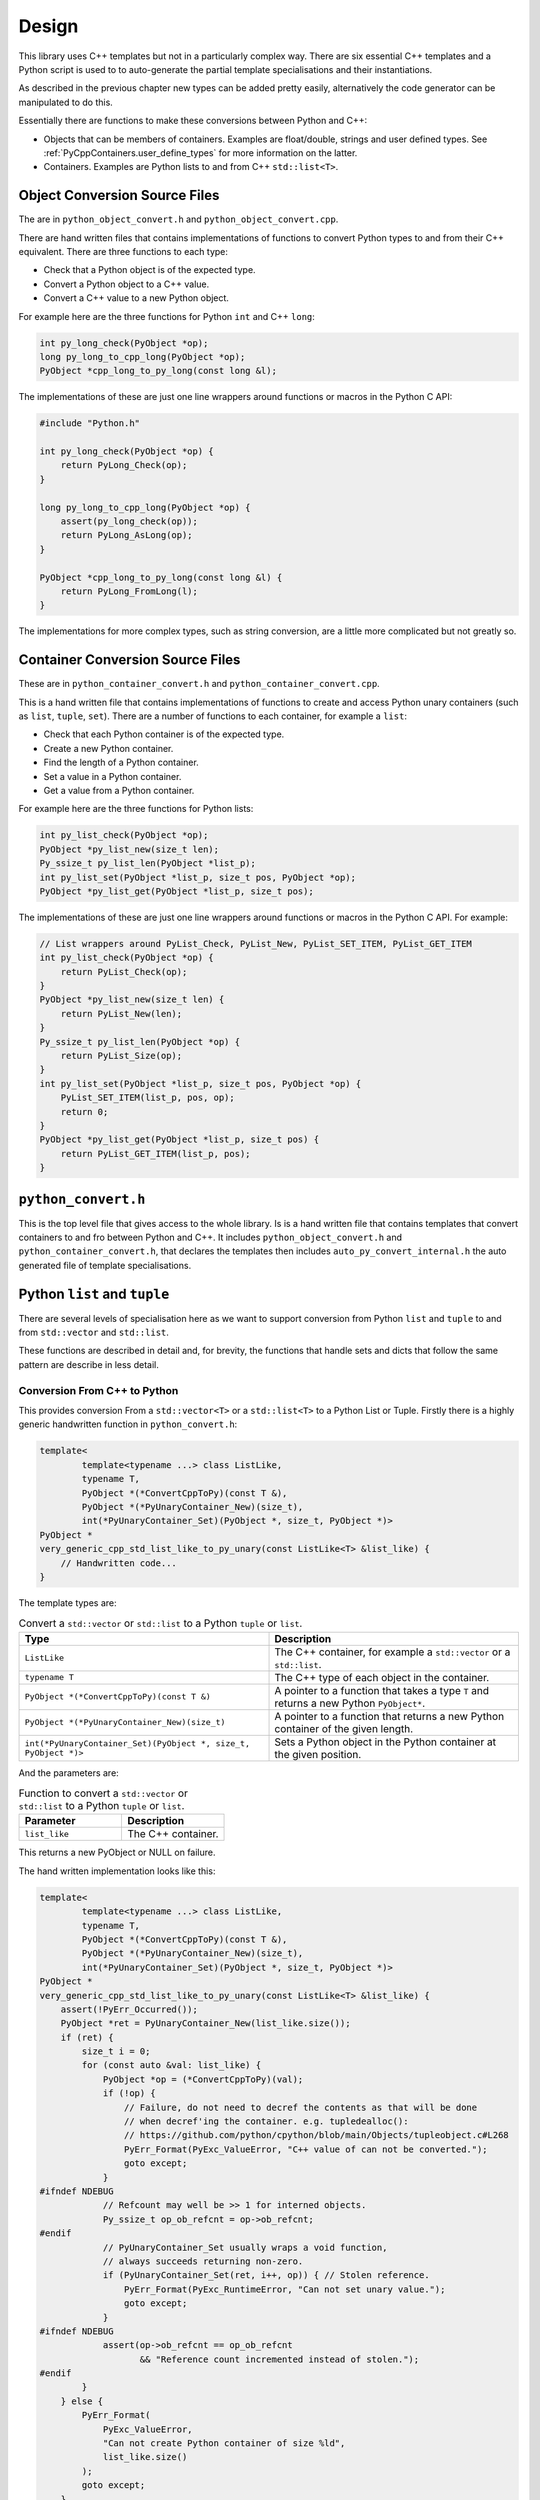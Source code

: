 .. moduleauthor:: Paul Ross <apaulross@gmail.com>
.. sectionauthor:: Paul Ross <apaulross@gmail.com>

.. PyCppContainers Design

.. _PyCppContainers.Design:

Design
==================

This library uses C++ templates but not in a particularly complex way.
There are six essential C++ templates and a Python script is used to to auto-generate the partial template
specialisations and their instantiations.

As described in the previous chapter new types can be added pretty easily, alternatively the code generator can be
manipulated to do this.

Essentially there are functions to make these conversions between Python and C++:

- Objects that can be members of containers. Examples are float/double, strings and user defined types.
  See :ref:`PyCppContainers.user_define_types` for more information on the latter.
- Containers. Examples are Python lists to and from C++ ``std::list<T>``.

Object Conversion Source Files
------------------------------

The are in ``python_object_convert.h`` and ``python_object_convert.cpp``.

There are hand written files that contains implementations of functions to convert Python types to and from their
C++ equivalent.
There are three functions to each type:

* Check that a Python object is of the expected type.
* Convert a Python object to a C++ value.
* Convert a C++ value to a new Python object.

For example here are the three functions for Python ``int`` and C++ ``long``:

.. code-block:: c

    int py_long_check(PyObject *op);
    long py_long_to_cpp_long(PyObject *op);
    PyObject *cpp_long_to_py_long(const long &l);

The implementations of these are just one line wrappers around functions or macros in the Python C API:

.. code-block:: c

    #include "Python.h"

    int py_long_check(PyObject *op) {
        return PyLong_Check(op);
    }

    long py_long_to_cpp_long(PyObject *op) {
        assert(py_long_check(op));
        return PyLong_AsLong(op);
    }

    PyObject *cpp_long_to_py_long(const long &l) {
        return PyLong_FromLong(l);
    }

The implementations for more complex types, such as string conversion, are a little more complicated but not greatly so.

Container Conversion Source Files
---------------------------------

These are in ``python_container_convert.h`` and ``python_container_convert.cpp``.

This is a hand written file that contains implementations of functions to create and access Python unary containers
(such as ``list``, ``tuple``, ``set``).
There are a number of functions to each container, for example a ``list``:

* Check that each Python container is of the expected type.
* Create a new Python container.
* Find the length of a Python container.
* Set a value in a Python container.
* Get a value from a Python container.

For example here are the three functions for Python lists:

.. code-block:: c

    int py_list_check(PyObject *op);
    PyObject *py_list_new(size_t len);
    Py_ssize_t py_list_len(PyObject *list_p);
    int py_list_set(PyObject *list_p, size_t pos, PyObject *op);
    PyObject *py_list_get(PyObject *list_p, size_t pos);

The implementations of these are just one line wrappers around functions or macros in the Python C API.
For example:

.. code-block:: c

    // List wrappers around PyList_Check, PyList_New, PyList_SET_ITEM, PyList_GET_ITEM
    int py_list_check(PyObject *op) {
        return PyList_Check(op);
    }
    PyObject *py_list_new(size_t len) {
        return PyList_New(len);
    }
    Py_ssize_t py_list_len(PyObject *op) {
        return PyList_Size(op);
    }
    int py_list_set(PyObject *list_p, size_t pos, PyObject *op) {
        PyList_SET_ITEM(list_p, pos, op);
        return 0;
    }
    PyObject *py_list_get(PyObject *list_p, size_t pos) {
        return PyList_GET_ITEM(list_p, pos);
    }

``python_convert.h``
---------------------

This is the top level file that gives access to the whole library.
Is is a hand written file that contains templates that convert containers to and fro between Python  and C++.
It includes ``python_object_convert.h`` and ``python_container_convert.h``, that declares the templates then
includes ``auto_py_convert_internal.h`` the auto generated file of template specialisations.

Python ``list`` and ``tuple``
-----------------------------------

There are several levels of specialisation here as we want to support conversion from Python ``list`` and ``tuple``
to and from ``std::vector`` and ``std::list``.

These functions are described in detail and, for brevity, the functions that handle sets and dicts that follow the
same pattern are describe in less detail.

Conversion From C++ to Python
^^^^^^^^^^^^^^^^^^^^^^^^^^^^^^^^^^^^^^^^^^^^^^^^^^^^^^^^^^^^^^^^^^^^^^^^^^^^^^^^^^^^^^^

This provides conversion From a ``std::vector<T>`` or a ``std::list<T>`` to a Python List or Tuple.
Firstly there is a highly generic handwritten function in ``python_convert.h``:

.. code-block:: cpp

    template<
            template<typename ...> class ListLike,
            typename T,
            PyObject *(*ConvertCppToPy)(const T &),
            PyObject *(*PyUnaryContainer_New)(size_t),
            int(*PyUnaryContainer_Set)(PyObject *, size_t, PyObject *)>
    PyObject *
    very_generic_cpp_std_list_like_to_py_unary(const ListLike<T> &list_like) {
        // Handwritten code...
    }

The template types are:

.. list-table:: Convert a ``std::vector`` or ``std::list`` to a Python ``tuple`` or ``list``.
   :widths: 30 30
   :header-rows: 1

   * - Type
     - Description
   * - ``ListLike``
     - The C++ container, for example a ``std::vector`` or a ``std::list``.
   * - ``typename T``
     - The C++ type of each object in the container.
   * - ``PyObject *(*ConvertCppToPy)(const T &)``
     - A pointer to a function that takes a type ``T`` and returns a new Python ``PyObject*``.
   * - ``PyObject *(*PyUnaryContainer_New)(size_t)``
     - A pointer to a function that returns a new Python container of the given length.
   * - ``int(*PyUnaryContainer_Set)(PyObject *, size_t, PyObject *)>``
     - Sets a Python object in the Python container at the given position.

And the parameters are:

.. list-table:: Function to convert a ``std::vector`` or ``std::list`` to a Python ``tuple`` or ``list``.
   :widths: 30 30
   :header-rows: 1

   * - Parameter
     - Description
   * - ``list_like``
     - The C++ container.

This returns a new PyObject or NULL on failure.

The hand written implementation looks like this:

.. code-block:: cpp

    template<
            template<typename ...> class ListLike,
            typename T,
            PyObject *(*ConvertCppToPy)(const T &),
            PyObject *(*PyUnaryContainer_New)(size_t),
            int(*PyUnaryContainer_Set)(PyObject *, size_t, PyObject *)>
    PyObject *
    very_generic_cpp_std_list_like_to_py_unary(const ListLike<T> &list_like) {
        assert(!PyErr_Occurred());
        PyObject *ret = PyUnaryContainer_New(list_like.size());
        if (ret) {
            size_t i = 0;
            for (const auto &val: list_like) {
                PyObject *op = (*ConvertCppToPy)(val);
                if (!op) {
                    // Failure, do not need to decref the contents as that will be done
                    // when decref'ing the container. e.g. tupledealloc():
                    // https://github.com/python/cpython/blob/main/Objects/tupleobject.c#L268
                    PyErr_Format(PyExc_ValueError, "C++ value of can not be converted.");
                    goto except;
                }
    #ifndef NDEBUG
                // Refcount may well be >> 1 for interned objects.
                Py_ssize_t op_ob_refcnt = op->ob_refcnt;
    #endif
                // PyUnaryContainer_Set usually wraps a void function,
                // always succeeds returning non-zero.
                if (PyUnaryContainer_Set(ret, i++, op)) { // Stolen reference.
                    PyErr_Format(PyExc_RuntimeError, "Can not set unary value.");
                    goto except;
                }
    #ifndef NDEBUG
                assert(op->ob_refcnt == op_ob_refcnt
                       && "Reference count incremented instead of stolen.");
    #endif
            }
        } else {
            PyErr_Format(
                PyExc_ValueError,
                "Can not create Python container of size %ld",
                list_like.size()
            );
            goto except;
        }
        assert(!PyErr_Occurred());
        assert(ret);
        goto finally;
    except:
        Py_XDECREF(ret);
        assert(PyErr_Occurred());
        ret = NULL;
    finally:
        return ret;
    }

This template is then partially specified four ways for both Python ``tuple`` and ``list`` from both C++
``std::vector<T>`` and ``std::list<T>``.
This is handwritten code in ``python_convert.h`` but they are, effectively, just one-liners:

.. code-block:: cpp

    // C++ std::vector<T> to a Python tuple
    template<typename T, PyObject *(*ConvertCppToPy)(const T &)>
    PyObject *
    generic_cpp_std_list_like_to_py_tuple(const std::vector<T> &container) {
        return very_generic_cpp_std_list_like_to_py_unary<
            std::vector, T, ConvertCppToPy, &py_tuple_new, &py_tuple_set
        >(container);
    }

    // C++ std::list<T> to a Python tuple
    template<typename T, PyObject *(*ConvertCppToPy)(const T &)>
    PyObject *
    generic_cpp_std_list_like_to_py_tuple(const std::list<T> &container) {
        return very_generic_cpp_std_list_like_to_py_unary<
            std::list, T, ConvertCppToPy, &py_tuple_new, &py_tuple_set
        >(container);
    }

    // C++ std::vector<T> to a Python list
    template<typename T, PyObject *(*ConvertCppToPy)(const T &)>
    PyObject *
    generic_cpp_std_list_like_to_py_list(const std::vector<T> &container) {
        return very_generic_cpp_std_list_like_to_py_unary<
            std::vector, T, ConvertCppToPy, &py_list_new, &py_list_set
        >(container);
    }

    // C++ std::list<T> to a Python list
    template<typename T, PyObject *(*ConvertCppToPy)(const T &)>
    PyObject *
    generic_cpp_std_list_like_to_py_list(const std::list<T> &container) {
        return very_generic_cpp_std_list_like_to_py_unary<
            std::list, T, ConvertCppToPy, &py_list_new, &py_list_set
        >(container);
    }

Then these are specialised by auto-generated code in ``auto_py_convert_internal.h`` for the specific types
``bool``, ``long``, ``double``, ``std::vector<char>``, ``std::string`` and so on.

For brevity only the declarations and definitions are shown for the type ``long``.
For example to create a Python ``tuple`` from  a C++ ``std::vector`` the base declaration for any type ``T`` is:

.. code-block:: cpp

    // Base declaration
    template<typename T>
    PyObject *
    cpp_std_list_like_to_py_tuple(const std::vector<T> &container);

And the declaration for type ``long`` in ``auto_py_convert_internal.h`` is:

.. code-block:: cpp

    // Instantiations
    template <>
    PyObject *
    cpp_std_list_like_to_py_tuple<long>(const std::vector<long> &container);

The definitions are auto-generated in ``auto_py_convert_internal.cpp``, for example for C++ type ``long``.
These are just one-liners:

.. code-block:: cpp

    template <>
    PyObject *
    cpp_std_list_like_to_py_tuple<long>(const std::vector<long> &container) {
        return generic_cpp_std_list_like_to_py_tuple<long, &cpp_long_to_py_long>(container);
    }


That is for ``std::vector``, for ``std::list`` the declarations and definitions are very similar.
Firstly in ``auto_py_convert_internal.h``, again just showing for ``long``:

.. code-block:: cpp

    // Base declaration
    template<typename T>
    PyObject *
    cpp_std_list_like_to_py_tuple(const std::list<T> &container);

    // Instantiations
    template <>
    PyObject *
    cpp_std_list_like_to_py_tuple<long>(const std::list<long> &container);

    // And so on...

And the declarations auto-generated in ``auto_py_convert_internal.cpp``:

.. code-block:: cpp

    template <>
    PyObject *
    cpp_std_list_like_to_py_tuple<long>(const std::list<long> &container) {
        return generic_cpp_std_list_like_to_py_tuple<long, &cpp_long_to_py_long>(container);
    }

    // And so on...

Conversion From Python to C++
^^^^^^^^^^^^^^^^^^^^^^^^^^^^^^^^^^^^^^^^^^^^^^^^^^^^^^^^^^^^^^^^^

The conversion from a Python ``list`` or ``tuple`` to a C++ ``std::vector<T>`` or ``std::list<T>`` follows a similar
pattern as described above.

Firstly there is a highly generic handwritten function in ``python_convert.h``:

.. code-block:: cpp

    template<
            template<typename ...> class ListLike,
            typename T,
            int (*PyObject_Check)(PyObject *),
            T (*PyObject_Convert)(PyObject *),
            int(*PyUnaryContainer_Check)(PyObject *),
            Py_ssize_t(*PyUnaryContainer_Size)(PyObject *),
            PyObject *(*PyUnaryContainer_Get)(PyObject *, size_t)>
    int very_generic_py_unary_to_cpp_std_list_like(PyObject *op, ListLike<T> &list_like) {
        // Handwritten code
    }

Template parameters are:

.. list-table:: Template to convert a Python ``tuple`` or ``list`` to a ``std::vector`` or ``std::list``.
   :widths: 30 30
   :header-rows: 1

   * - Type
     - Description
   * - ``ListLike``
     - The C++ container, for example a ``std::vector`` or a ``std::list``.
   * - ``typename T``
     - The C++ type of the object.
   * - ``int (*PyObject_Check)(PyObject *)``
     - A pointer to a function returns true if Python object can be converted to a C++ object of type ``T``.
   * - ``T (*PyObject_Convert)(PyObject *)``
     - A pointer to a function to convert a Python object to a C++ object of type ``T``.
   * - ``int(*PyUnaryContainer_Check)(PyObject *)``
     - A pointer to a function returns true if the Python container is of the relevant type (``list`` or ``tuple`` in this case).
   * - ``Py_ssize_t(*PyUnaryContainer_Size)(PyObject *)``
     - A pointer to a function that returns the size of the Python container.
   * - ``PyObject *(*PyUnaryContainer_Get)(PyObject *, size_t)``
     - Gets a Python object in the Python container at the given position.

Parameters are:

.. list-table:: Function to convert a ``std::vector`` or ``std::list`` to a Python ``tuple`` or ``list``.
   :widths: 30 30
   :header-rows: 1

   * - Parameter
     - Description
   * - ``op``
     - The Python container.
   * - ``list_like``
     - The C++ container. This will be empty on failure.

This returns zero on success, non-zero on failure.
Failure reasons can be:

* The Python object is not the expected container type.
* A Python object in the container is ``NULL``.
* A Python object in the container can not be converted to a C++ type ``T``.

The implementation looks like this:

.. code-block:: cpp

    template<
            template<typename ...> class ListLike,
            typename T,
            int (*PyObject_Check)(PyObject *),
            T (*PyObject_Convert)(PyObject *),
            int(*PyUnaryContainer_Check)(PyObject *),
            Py_ssize_t(*PyUnaryContainer_Size)(PyObject *),
            PyObject *(*PyUnaryContainer_Get)(PyObject *, size_t)>
    int very_generic_py_unary_to_cpp_std_list_like(PyObject *op, ListLike<T> &list_like) {
        assert(!PyErr_Occurred());
        int ret = 0;
        list_like.clear();
        Py_INCREF(op); // Increment borrowed reference
        if (!PyUnaryContainer_Check(op)) {
            PyErr_Format(
                PyExc_ValueError,
                "Can not convert Python container of type %s",
                op->ob_type->tp_name
            );
            ret = -1;
            goto except;
        }
        for (Py_ssize_t i = 0; i < PyUnaryContainer_Size(op); ++i) {
            PyObject *value = PyUnaryContainer_Get(op, i);
            if (!value) {
                ret = -2;
                goto except;
            }
            if (!(*PyObject_Check)(value)) {
                list_like.clear();
                PyErr_Format(
                        PyExc_ValueError,
                        "Python value of type %s can not be converted",
                        value->ob_type->tp_name
                );
                ret = -3;
                goto except;
            }
            list_like.push_back((*PyObject_Convert)(value));
            // Check !PyErr_Occurred() which could never happen as we check first.
        }
        assert(!PyErr_Occurred());
        goto finally;
    except:
        assert(PyErr_Occurred());
        list_like.clear();
    finally:
        Py_DECREF(op); // Decrement borrowed reference
        return ret;
    }

This template is then partially specified with handwritten code.
Here is the handwritten code in ``python_convert.h`` for Python ``tuple`` to a C++ ``std::vector`` or ``std::list``.
They are basically one-liners, the interesting variation is for the ``std::vector`` where we exploit ``.reserve()``
to reduce reallocation.

.. code-block:: cpp

    template<typename T, int (*PyObject_Check)(PyObject *), T (*PyObject_Convert)(PyObject *)>
    int generic_py_tuple_to_cpp_std_list_like(PyObject *op, std::vector<T> &container) {
        // Reserve the vector, but only if it is a tuple. If not then ignore it as
        // very_generic_py_unary_to_cpp_std_list_like() will error
        if (py_tuple_check(op)) {
            container.reserve(py_tuple_len(op));
        }
        return very_generic_py_unary_to_cpp_std_list_like<
            std::vector, T, PyObject_Check, PyObject_Convert,
            &py_tuple_check, &py_tuple_len, &py_tuple_get
        >(op, container);
    }

    template<typename T, int (*PyObject_Check)(PyObject *), T (*PyObject_Convert)(PyObject *)>
    int generic_py_tuple_to_cpp_std_list_like(PyObject *op, std::list<T> &container) {
        return very_generic_py_unary_to_cpp_std_list_like<
            std::list, T, PyObject_Check, PyObject_Convert,
            &py_tuple_check, &py_tuple_len, &py_tuple_get
        >(op, container);
    }

The declarations for Python ``tuple`` to a C++ ``std::vector`` are auto-generated in ``auto_py_convert_internal.h``.
Here shown just for ``long``:

.. code-block:: cpp

    // Base declaration
    template<typename T>
    int
    py_tuple_to_cpp_std_list_like(PyObject *op, std::vector<T> &container);

    // Instantiations
    template <>
    int
    py_tuple_to_cpp_std_list_like<long>(PyObject *op, std::vector<long> &container);

The definitions are auto-generated in ``auto_py_convert_internal.cpp``, here shown just for ``long``:

.. code-block:: cpp

    template <>
    int
    py_tuple_to_cpp_std_list_like<long>(PyObject *op, std::list<long> &container) {
        return generic_py_tuple_to_cpp_std_list_like<
            long, &py_long_check, &py_long_to_cpp_long
        >(op, container);
    }

Python ``set`` and ``frozenset``
----------------------------------------

Here is the handwritten code in ``python_convert.h`` supports the conversion too and from a Python ``set``
or ``frozenset`` to and from a a C++ ``std::unordered_set``.

Conversion From C++ to Python
^^^^^^^^^^^^^^^^^^^^^^^^^^^^^^^^^^^^^^^^^^^^^^^^^^^^^^^^^^^^^^^^^^^^^^^^^^^^^^^^^^^^^^^

.. code-block:: cpp

    template<
            typename T,
            PyObject *(*ConvertCppToPy)(const T &),
            PyObject *(*PyContainer_New)(PyObject *)
    >
    PyObject *
    generic_cpp_std_unordered_set_to_py_set_or_frozenset(const std::unordered_set<T> &set) {
        // Handwritten implementation. Omitted for simplicity.
    }

The template types are:

.. list-table:: Convert a ``std::unordered_set`` to a Python ``set`` or ``frozenset``.
   :widths: 30 30
   :header-rows: 1

   * - Type
     - Description
   * - ``typename T``
     - The C++ type of each object in the container.
   * - ``PyObject *(*ConvertCppToPy)(const T &)``
     - A pointer to a function that takes a type ``T`` and returns a new Python ``PyObject*``.
   * - ``PyObject *(*PyUnaryContainer_New)(size_t)``
     - A pointer to a function that returns a new Python container.

And the parameters are:

.. list-table:: Function to convert a ``std::vector`` or ``std::list`` to a Python ``tuple`` or ``list``.
   :widths: 30 30
   :header-rows: 1

   * - Parameter
     - Description
   * - ``set``
     - The C++ container.

This returns a new PyObject or NULL on failure.

Here is the handwritten specialisations in ``python_convert.h`` supports the conversion too and from a Python ``set``
and ``frozenset``.
They are basically one-liners.

.. code-block:: cpp

    template<typename T, PyObject *(*ConvertCppToPy)(const T &)>
    PyObject *
    generic_cpp_std_unordered_set_to_py_set(const std::unordered_set<T> &set) {
        return generic_cpp_std_unordered_set_to_py_set_or_frozenset<
            T, ConvertCppToPy, &PySet_New
        >(set);
    }

    template<typename T, PyObject *(*ConvertCppToPy)(const T &)>
    PyObject *
    generic_cpp_std_unordered_set_to_py_frozenset(const std::unordered_set<T> &set) {
        return generic_cpp_std_unordered_set_to_py_set_or_frozenset<
            T, ConvertCppToPy, &PyFrozenSet_New
        >(set);
    }

Then declarations are auto-generated in ``auto_py_convert_internal.h``, here shown just for a Python
``set`` containing ``long``:

.. code-block:: cpp

    // Base declaration
    template<typename T>
    PyObject *
    cpp_std_unordered_set_to_py_set(const std::unordered_set<T> &container);

    // Instantiations
    template <>
    PyObject *
    cpp_std_unordered_set_to_py_set<long>(const std::unordered_set<long> &container);

    // And so on..

The definitions are auto-generated in ``auto_py_convert_internal.cpp``, here shown just for a Python
``set`` containing ``long``:

.. code-block:: cpp

    template <>
    PyObject *
    cpp_std_unordered_set_to_py_set<long>(const std::unordered_set<long> &container) {
        return generic_cpp_std_unordered_set_to_py_set<long, &cpp_long_to_py_long>(container);
    }

    // And so on..

Conversion From Python to C++
^^^^^^^^^^^^^^^^^^^^^^^^^^^^^

.. code-block:: cpp

    template<
            typename T,
            int (*PyContainer_Check)(PyObject *),
            int (*PyObject_Check)(PyObject *),
            T (*PyObject_Convert)(PyObject *)
    >
    int generic_py_set_or_frozenset_to_cpp_std_unordered_set(
        PyObject *op, std::unordered_set<T> &set
    ) {
        // Handwritten. Omitted for simplicity.
    }

Template parameters are:

.. list-table:: Template to convert a Python ``set`` or ``frozenset`` to a ``std::unordered)set``.
   :widths: 30 30
   :header-rows: 1

   * - Type
     - Description
   * - ``typename T``
     - The C++ type of the object.
   * - ``int(*PyUnaryContainer_Check)(PyObject *)``
     - A pointer to a function returns true if the Python container is of the relevant type (``set`` or ``frozenset`` in this case).
   * - ``int (*PyObject_Check)(PyObject *)``
     - A pointer to a function returns true if Python object can be converted to a C++ object of type ``T``.
   * - ``T (*PyObject_Convert)(PyObject *)``
     - A pointer to a function to convert a Python object to a C++ object of type ``T``.

Parameters are:

.. list-table:: Function to convert a Python ``set`` or ``frozenset`` to a ``std::unordered)set``.
   :widths: 30 30
   :header-rows: 1

   * - Parameter
     - Description
   * - ``op``
     - The Python container.
   * - ``set``
     - The C++ container. This will be empty on failure.

This returns zero on success, non-zero on failure.
Failure reasons can be:

* The Python object is not the expected container type.
* A Python object in the container is ``NULL``.
* A Python object in the container can not be converted to a C++ type ``T``.

Here are the specialisations for ``set`` and ``frozenset``:

.. code-block:: cpp

    template<typename T, int (*PyObject_Check)(PyObject *), T (*PyObject_Convert)(PyObject *)>
    int generic_py_set_to_cpp_std_unordered_set(PyObject *op, std::unordered_set<T> &set) {
        return generic_py_set_or_frozenset_to_cpp_std_unordered_set<
            T, &py_set_check, PyObject_Check, PyObject_Convert
        >(op, set);
    }

    template<typename T, int (*PyObject_Check)(PyObject *), T (*PyObject_Convert)(PyObject *)>
    int generic_py_frozenset_to_cpp_std_unordered_set(PyObject *op, std::unordered_set<T> &set) {
        return generic_py_set_or_frozenset_to_cpp_std_unordered_set<
            T, &py_frozenset_check, PyObject_Check, PyObject_Convert
        >(op, set);
    }


The declarations are auto-generated in ``auto_py_convert_internal.h``, here shown just for a Python
``set`` containing ``long``:

.. code-block:: cpp

    // Base declaration
    template<typename T>
    int
    py_set_to_cpp_std_unordered_set(
        PyObject *op, std::unordered_set<T> &container
    );

    // Instantiations
    template <>
    int
    py_set_to_cpp_std_unordered_set<long>(
        PyObject *op, std::unordered_set<long> &container
    );

    // And so on..

The definitions are auto-generated in ``auto_py_convert_internal.cpp``, here shown just for a Python
``set`` containing ``long``:

.. code-block:: cpp

    template <>
    int
    py_set_to_cpp_std_unordered_set<long>(
        PyObject *op, std::unordered_set<long> &container
    ) {
        return generic_py_set_to_cpp_std_unordered_set<
            long, &py_long_check, &py_long_to_cpp_long
        >(op, container);
    }

    // And so on..

Python ``dict``
-----------------------

This supports the two-way conversion from a Python ``dict`` to and from a C++ ``std::unordered_map`` or a ``std::map``.

Conversion From C++ to Python
^^^^^^^^^^^^^^^^^^^^^^^^^^^^^^^^^^^^^^^^^^^^^^^^^^^^^^^^^^^^^^^^^^^^^^^^^^^^^^^^^^^^^^^

A handwritten function  in ``python_convert.h`` provides the basis for specialisation:

.. code-block:: cpp

    template<
            template<typename ...> class Map,
            typename K,
            typename V,
            PyObject *(*Convert_K)(const K &),
            PyObject *(*Convert_V)(const V &)
    >
    PyObject *
    generic_cpp_std_map_like_to_py_dict(const Map<K, V> &map) {
        // Handwritten function. Omitted for simplicity.
    }

The template types are:

.. list-table:: Convert a ``std::map`` or ``std::unordered_map`` to a Python ``dict``.
   :widths: 30 30
   :header-rows: 1

   * - Type
     - Description
   * - ``Map``
     - The C++ container, for example a ``std::map`` or a ``std::unordered_map``.
   * - ``typename K``
     - The C++ type of the keys in the container.
   * - ``typename V``
     - The C++ type of the values in the container.
   * - ``PyObject *(*Convert_K)(const T &)``
     - A pointer to a function that takes a type ``K`` and returns a new Python ``PyObject *``.
   * - ``PyObject *(*Convert_V)(const T &)``
     - A pointer to a function that takes a type ``V`` and returns a new Python ``PyObject *``.

And the parameters are:

.. list-table:: Function to convert a ``std::map`` or ``std::unordered_map`` to a Python ``dict``.
   :widths: 30 30
   :header-rows: 1

   * - Parameter
     - Description
   * - ``map``
     - The C++ container.

This returns a new PyObject or NULL on failure.

The specialised declarations are auto-generated in ``auto_py_convert_internal.h``, here shown just for a Python
``dict`` from a ``std::unordered_map`` or a ``std::map`` containing ``long, long``:

.. code-block:: cpp

    // Base declaration
    template<template<typename ...> class Map, typename K, typename V>
    PyObject *
    cpp_std_map_like_to_py_dict(const Map<K, V> &map);

    // Instantiations
    template <>
    PyObject *
    cpp_std_map_like_to_py_dict<std::unordered_map, long, long>(
        const std::unordered_map<long, long> &map
    );

    template <>
    PyObject *
    cpp_std_map_like_to_py_dict<std::map, long, long>(
        const std::map<long, long> &map
    );

The definitions are auto-generated in ``auto_py_convert_internal.cpp``, here shown just for a Python
``dict`` from a ``std::unordered_map`` containing ``long, long``:

.. code-block:: cpp

    template <>
    PyObject *
    cpp_std_map_like_to_py_dict<std::unordered_map, long, long>(
        const std::unordered_map<long, long> &map
    ) {
        return generic_cpp_std_map_like_to_py_dict<
            std::unordered_map,
            long, long,
            &cpp_long_to_py_long, &cpp_long_to_py_long
        >(map);
    }

Conversion From Python to C++
^^^^^^^^^^^^^^^^^^^^^^^^^^^^^^^^^^^^^^^^^^^^^^^^^^^^^^^^^^^^^^^^^^^^^^^^^^^^^^^^^^^^^^^

The reverse, converting from Python to C++, is accomplished by a single handwritten template in ``python_convert.h``:

.. code-block:: cpp

    template<
            template<typename ...> class Map,
            typename K,
            typename V,
            int (*Check_K)(PyObject *),
            int (*Check_V)(PyObject *),
            K (*Convert_K)(PyObject *),
            V (*Convert_V)(PyObject *)
    >
    int generic_py_dict_to_cpp_std_map_like(PyObject *dict, Map<K, V> &map) {
        // Handwritten function. Omitted for simplicity.
    }

Template parameters are:

.. list-table:: Template to convert a Python ``dict`` to a ``std::map`` or a ``std::unordered_map``.
   :widths: 30 30
   :header-rows: 1

   * - Type
     - Description
   * - ``Map``
     - The C++ container, for example a ``std::map`` or a ``std::unordered_map``.
   * - ``typename K``
     - The C++ type of the keys.
   * - ``typename V``
     - The C++ type of the values.
   * - ``int (*Check_K)(PyObject *)``
     - A pointer to a function returns true if Python object can be converted to a C++ object of type ``K``.
   * - ``int (*Check_V)(PyObject *)``
     - A pointer to a function returns true if Python object can be converted to a C++ object of type ``V``.
   * - ``T (*Convert_K)(PyObject *)``
     - A pointer to a function to convert a Python object to a C++ object of type ``K``.
   * - ``T (*Convert_V)(PyObject *)``
     - A pointer to a function to convert a Python object to a C++ object of type ``V``.

Parameters are:

.. list-table:: Function to convert a ``std::vector`` or ``std::list`` to a Python ``tuple`` or ``list``.
   :widths: 30 30
   :header-rows: 1

   * - Parameter
     - Description
   * - ``dict``
     - The Python container.
   * - ``map``
     - The C++ container. This will be empty on failure.

This returns zero on success, non-zero on failure.
Failure reasons can be:

* The Python object is not the expected container type.
* A Python object in the container is ``NULL``.
* A Python object in the container can not be converted to a C++ type ``K`` or ``V``.

The declarations are auto-generated in ``auto_py_convert_internal.h``, here shown just for a Python
``dict`` from a ``std::unordered_map`` or ``std::map`` containing ``long, long``:

.. code-block:: cpp

    // Base declaration
    template<template<typename ...> class Map, typename K, typename V>
    int
    py_dict_to_cpp_std_map_like(PyObject *op, Map<K, V> &map);

    // Instantiations
    template <>
    int
    py_dict_to_cpp_std_map_like<std::unordered_map, long, long>(
        PyObject* op, std::unordered_map<long, long> &map
    );

    template <>
    int
    py_dict_to_cpp_std_map_like<std::map, long, long>(
        PyObject* op, std::map<long, long> &map
    );

The definitions are auto-generated in ``auto_py_convert_internal.cpp``, here shown just for a Python
``dict`` from a ``std::unordered_map`` containing ``long, long``:

.. code-block:: cpp

    template <>
    int
    py_dict_to_cpp_std_map_like<std::unordered_map, long, long>(
        PyObject* op, std::unordered_map<long, long> &map
    ) {
        return generic_py_dict_to_cpp_std_map_like<
            std::unordered_map,
            long, long,
            &py_long_check, &py_long_check,
            &py_long_to_cpp_long, &py_long_to_cpp_long
        >(op, map);
    }

Code Generation
----------------------

If necessary run the code generator:

.. code-block:: shell

    cd src/py
    python code_gen.py

Which should give you something like:

.. code-block:: shell

    venv/bin/python src/py/code_gen.py
    Version: 0.4.0
    Target directory "src/cpy"
    Writing declarations to "src/cpy/auto_py_convert_internal.h"
    Wrote 4125 lines of code with 356 declarations.
    Writing definitions to  "src/cpy/auto_py_convert_internal.cpp"
    Wrote 3971 lines of code with 352 definitions.

    Process finished with exit code 0

